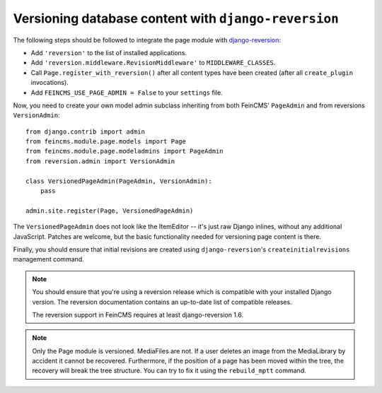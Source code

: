 .. _versioning:

=====================================================
Versioning database content with ``django-reversion``
=====================================================

The following steps should be followed to integrate the page module
with django-reversion_:

.. _django-reversion: https://github.com/etianen/django-reversion


* Add ``'reversion'`` to the list of installed applications.
* Add ``'reversion.middleware.RevisionMiddleware'`` to ``MIDDLEWARE_CLASSES``.
* Call ``Page.register_with_reversion()`` after all content types have been
  created (after all ``create_plugin`` invocations).
* Add ``FEINCMS_USE_PAGE_ADMIN = False`` to your ``settings`` file.

Now, you need to create your own model admin subclass inheriting from both
FeinCMS' ``PageAdmin`` and from reversions ``VersionAdmin``::

    from django.contrib import admin
    from feincms.module.page.models import Page
    from feincms.module.page.modeladmins import PageAdmin
    from reversion.admin import VersionAdmin

    class VersionedPageAdmin(PageAdmin, VersionAdmin):
        pass

    admin.site.register(Page, VersionedPageAdmin)

The ``VersionedPageAdmin`` does not look like the ItemEditor -- it's
just raw Django inlines, without any additional JavaScript. Patches are
welcome, but the basic functionality needed for versioning page content
is there.

Finally, you should ensure that initial revisions are created using
``django-reversion``'s ``createinitialrevisions`` management command.


.. note::

   You should ensure that you're using a reversion release which is
   compatible with your installed Django version. The reversion documentation
   contains an up-to-date list of compatible releases.

   The reversion support in FeinCMS requires at least django-reversion 1.6.

.. note::

   Only the Page module is versioned. MediaFiles are not. If a user deletes an
   image from the MediaLibrary by accident it cannot be recovered.
   Furthermore, if the position of a page has been moved within the tree,
   the recovery will break the tree structure.
   You can try to fix it using the ``rebuild_mptt`` command.
